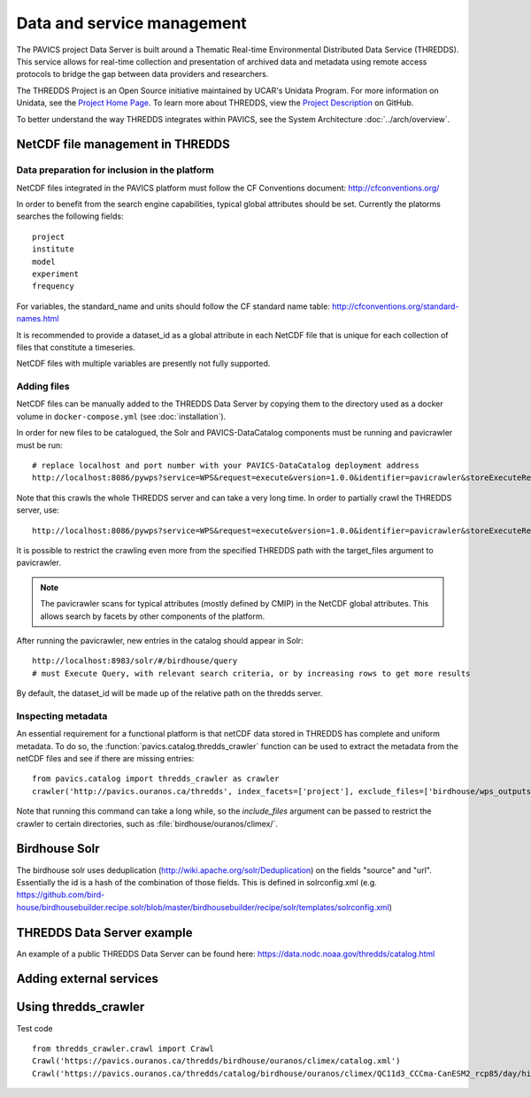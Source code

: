 ===========================
Data and service management
===========================

The PAVICS project Data Server is built around a Thematic Real-time Environmental Distributed Data Service (THREDDS). This service allows for real-time collection and presentation of archived data and metadata using remote access protocols to bridge the gap between data providers and researchers. 

The THREDDS Project is an Open Source initiative maintained by UCAR's Unidata Program. For more information on Unidata, see the `Project Home Page <https://www.unidata.ucar.edu/>`_. To learn more about THREDDS, view the `Project Description <https://github.com/Unidata/thredds/>`_ on GitHub.  

To better understand the way THREDDS integrates within PAVICS, see the System Architecture :doc:`../arch/overview`.

NetCDF file management in THREDDS
=================================


Data preparation for inclusion in the platform
----------------------------------------------

NetCDF files integrated in the PAVICS platform must follow the CF Conventions
document: http://cfconventions.org/

In order to benefit from the search engine capabilities, typical global
attributes should be set. Currently the platorms searches the following
fields::

    project
    institute
    model
    experiment
    frequency

For variables, the standard_name and units should follow the CF standard name
table: http://cfconventions.org/standard-names.html

It is recommended to provide a dataset_id as a global attribute
in each NetCDF file that is unique for each collection of files that constitute
a timeseries.

NetCDF files with multiple variables are presently not fully supported.


Adding files
------------

NetCDF files can be manually added to the THREDDS Data Server by copying them to the directory used as a docker volume in ``docker-compose.yml`` (see :doc:`installation`).

In order for new files to be catalogued, the Solr and PAVICS-DataCatalog components must be running and pavicrawler must be run::

    # replace localhost and port number with your PAVICS-DataCatalog deployment address
    http://localhost:8086/pywps?service=WPS&request=execute&version=1.0.0&identifier=pavicrawler&storeExecuteResponse=true&status=true&DataInputs=

Note that this crawls the whole THREDDS server and can take a very long time. In order to partially crawl the THREDDS server, use::

    http://localhost:8086/pywps?service=WPS&request=execute&version=1.0.0&identifier=pavicrawler&storeExecuteResponse=true&status=true&DataInputs=target_thredds=https://thredds_host.com/twitcher/ows/proxy/thredds/catalog/birdhouse/subpath/to/crawl

It is possible to restrict the crawling even more from the specified THREDDS path with the target_files argument to pavicrawler.

.. note:: 
	The pavicrawler scans for typical attributes (mostly defined by CMIP) in the NetCDF global attributes. This allows search by facets by other components of the platform. 

After running the pavicrawler, new entries in the catalog should appear in Solr::

    http://localhost:8983/solr/#/birdhouse/query
    # must Execute Query, with relevant search criteria, or by increasing rows to get more results

By default, the dataset_id will be made up of the relative path on the thredds
server.

Inspecting metadata
-------------------

An essential requirement for a functional platform is that netCDF data stored in THREDDS has complete and uniform
metadata. To do so, the :function:`pavics.catalog.thredds_crawler` function can be used to extract the metadata from the
netCDF files and see if there are missing entries::

   from pavics.catalog import thredds_crawler as crawler
   crawler('http://pavics.ouranos.ca/thredds', index_facets=['project'], exclude_files=['birdhouse/wps_outputs', 'birdhouse/workspaces'])

Note that running this command can take a long while, so the `include_files` argument can be passed to restrict the
crawler to certain directories, such as :file:`birdhouse/ouranos/climex/`.


Birdhouse Solr
==============

The birdhouse solr uses deduplication
(http://wiki.apache.org/solr/Deduplication) on the fields "source" and "url".
Essentially the id is a hash of the combination of those fields. This is
defined in solrconfig.xml
(e.g. https://github.com/bird-house/birdhousebuilder.recipe.solr/blob/master/birdhousebuilder/recipe/solr/templates/solrconfig.xml)

THREDDS Data Server example
===========================

An example of a public THREDDS Data Server can be found here:
https://data.nodc.noaa.gov/thredds/catalog.html

Adding external services
========================

.. todo::
	How to add WPS, WMS, WFS servers to PAVICS.


Using thredds_crawler
=====================

Test code ::

  from thredds_crawler.crawl import Crawl
  Crawl('https://pavics.ouranos.ca/thredds/birdhouse/ouranos/climex/catalog.xml')
  Crawl('https://pavics.ouranos.ca/thredds/catalog/birdhouse/ouranos/climex/QC11d3_CCCma-CanESM2_rcp85/day/historical-r1-r1i1p1/tasmin/catalog.xml')